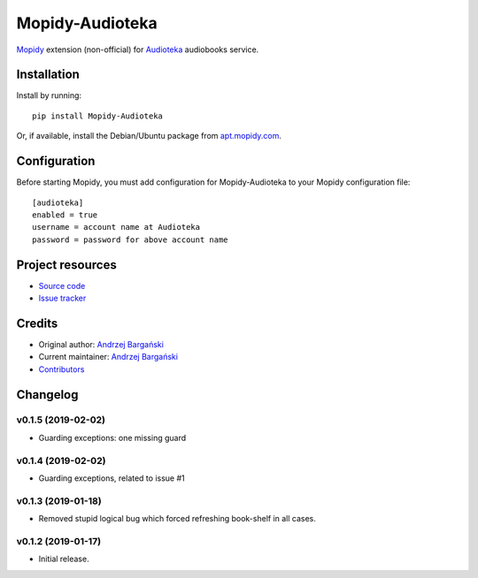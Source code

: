 ****************************
Mopidy-Audioteka
****************************

.. image:: https://img.shields.io/pypi/v/Mopidy-Audioteka.svg?style=flat
    :target: https://pypi.python.org/pypi/Mopidy-Audioteka/
    :alt: Latest PyPI version

.. image:: https://img.shields.io/travis/jedrus2000/mopidy-audioteka/master.svg?style=flat
    :target: https://travis-ci.org/jedrus2000/mopidy-audioteka
    :alt: Travis CI build status

.. image:: https://img.shields.io/coveralls/jedrus2000/mopidy-audioteka/master.svg?style=flat
   :target: https://coveralls.io/r/jedrus2000/mopidy-audioteka
   :alt: Test coverage


`Mopidy <https://www.mopidy.com/>`_ extension (non-official) for `Audioteka <https://audioteka.com/>`_ audiobooks service.


Installation
============

Install by running::

    pip install Mopidy-Audioteka

Or, if available, install the Debian/Ubuntu package from `apt.mopidy.com
<http://apt.mopidy.com/>`_.


Configuration
=============

Before starting Mopidy, you must add configuration for
Mopidy-Audioteka to your Mopidy configuration file::

    [audioteka]
    enabled = true
    username = account name at Audioteka
    password = password for above account name


Project resources
=================

- `Source code <https://github.com/jedrus2000/mopidy-audioteka>`_
- `Issue tracker <https://github.com/jedrus2000/mopidy-audioteka/issues>`_


Credits
=======

- Original author: `Andrzej Bargański <https://github.com/jedrus2000>`_
- Current maintainer: `Andrzej Bargański <https://github.com/jedrus2000>`_
- `Contributors <https://github.com/jedrus2000/mopidy-audioteka/graphs/contributors>`_


Changelog
=========

v0.1.5 (2019-02-02)
----------------------------------------
- Guarding exceptions: one missing guard


v0.1.4 (2019-02-02)
----------------------------------------
- Guarding exceptions, related to issue #1


v0.1.3 (2019-01-18)
----------------------------------------

- Removed stupid logical bug which forced refreshing book-shelf in all cases.


v0.1.2 (2019-01-17)
----------------------------------------

- Initial release.
